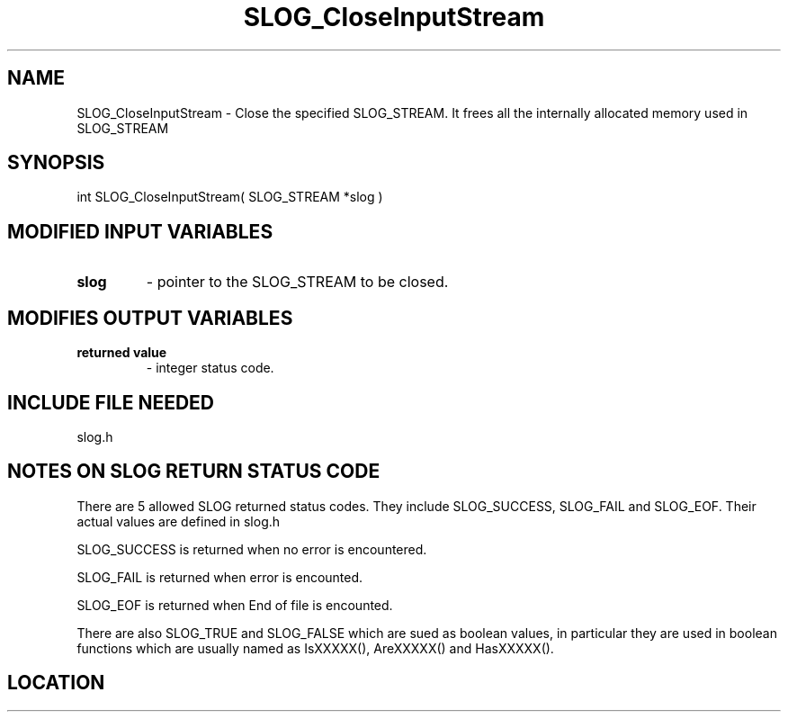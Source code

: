 .TH SLOG_CloseInputStream 3 "8/11/1999" " " "SLOG_API"
.SH NAME
SLOG_CloseInputStream \-  Close the specified SLOG_STREAM.  It frees all the internally allocated memory used in SLOG_STREAM 
.SH SYNOPSIS
.nf
int SLOG_CloseInputStream( SLOG_STREAM *slog )
.fi
.SH MODIFIED INPUT VARIABLES 
.PD 0
.TP
.B slog 
- pointer to the SLOG_STREAM to be closed.
.PD 1

.SH MODIFIES OUTPUT VARIABLES 
.PD 0
.TP
.B returned value 
- integer status code.
.PD 1

.SH INCLUDE FILE NEEDED 
slog.h


.SH NOTES ON SLOG RETURN STATUS CODE 
There are 5 allowed SLOG returned status codes.  They include
SLOG_SUCCESS, SLOG_FAIL and SLOG_EOF.  Their actual values
are defined in slog.h

SLOG_SUCCESS is returned when no error is encountered.

SLOG_FAIL is returned when error is encounted.

SLOG_EOF is returned when End of file is encounted.

There are also SLOG_TRUE and SLOG_FALSE which are sued as boolean
values, in particular they are used in boolean functions which
are usually named as IsXXXXX(), AreXXXXX() and HasXXXXX().
.br


.SH LOCATION
../src/slog_irec_read.c
